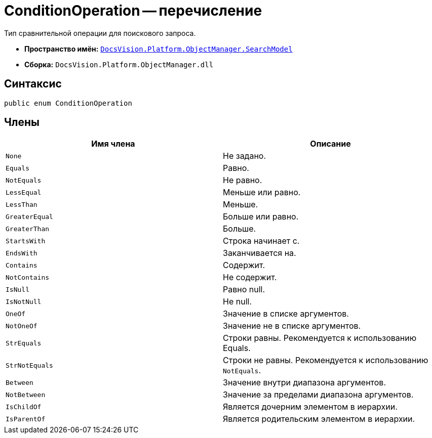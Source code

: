 = ConditionOperation -- перечисление

Тип сравнительной операции для поискового запроса.

* *Пространство имён:* `xref:api/DocsVision/Platform/ObjectManager/SearchModel/SearchModel_NS.adoc[DocsVision.Platform.ObjectManager.SearchModel]`
* *Сборка:* `DocsVision.Platform.ObjectManager.dll`

== Синтаксис

[source,csharp]
----
public enum ConditionOperation
----

== Члены

[cols=",",options="header"]
|===
|Имя члена |Описание
|`None` |Не задано.
|`Equals` |Равно.
|`NotEquals` |Не равно.
|`LessEqual` |Меньше или равно.
|`LessThan` |Меньше.
|`GreaterEqual` |Больше или равно.
|`GreaterThan` |Больше.
|`StartsWith` |Строка начинает с.
|`EndsWith` |Заканчивается на.
|`Contains` |Содержит.
|`NotContains` |Не содержит.
|`IsNull` |Равно null.
|`IsNotNull` |Не null.
|`OneOf` |Значение в списке аргументов.
|`NotOneOf` |Значение не в списке аргументов.
|`StrEquals` |Строки равны. Рекомендуется к использованию Equals.
|`StrNotEquals` |Строки не равны. Рекомендуется к использованию `NotEquals`.
|`Between` |Значение внутри диапазона аргументов.
|`NotBetween` |Значение за пределами диапазона аргументов.
|`IsChildOf` |Является дочерним элементом в иерархии.
|`IsParentOf` |Является родительским элементом в иерархии.
|===
